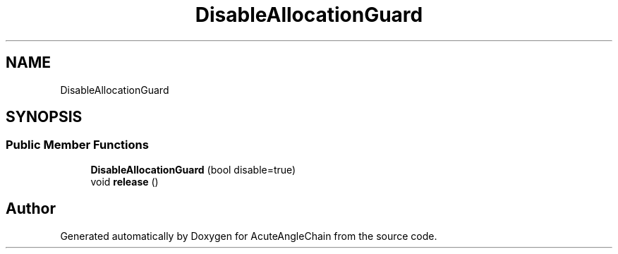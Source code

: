 .TH "DisableAllocationGuard" 3 "Sun Jun 3 2018" "AcuteAngleChain" \" -*- nroff -*-
.ad l
.nh
.SH NAME
DisableAllocationGuard
.SH SYNOPSIS
.br
.PP
.SS "Public Member Functions"

.in +1c
.ti -1c
.RI "\fBDisableAllocationGuard\fP (bool disable=true)"
.br
.ti -1c
.RI "void \fBrelease\fP ()"
.br
.in -1c

.SH "Author"
.PP 
Generated automatically by Doxygen for AcuteAngleChain from the source code\&.
